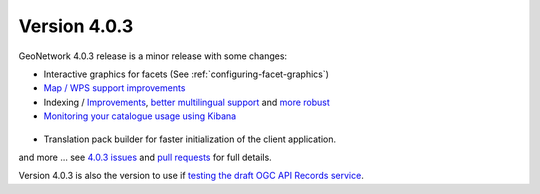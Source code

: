 .. _version-403:

Version 4.0.3
#############

GeoNetwork 4.0.3 release is a minor release with some changes:


* Interactive graphics for facets (See :ref:`configuring-facet-graphics`)

* `Map / WPS support improvements <https://github.com/geonetwork/core-geonetwork/pull/5362>`_

* Indexing / `Improvements <https://github.com/geonetwork/core-geonetwork/pull/5425>`_, `better multilingual support <https://github.com/geonetwork/core-geonetwork/pull/5436>`_  and `more robust <https://github.com/geonetwork/core-geonetwork/pull/5398>`_

* `Monitoring your catalogue usage using Kibana <https://github.com/geonetwork/docker-geonetwork/pull/60>`_


.. figure:: img/403-monitoring.png

* Translation pack builder for faster initialization of the client application.


and more ... see `4.0.3 issues <https://github.com/geonetwork/core-geonetwork/issues?q=is%3Aissue+milestone%3A4.0.3+is%3Aclosed>`_ and
`pull requests <https://github.com/geonetwork/core-geonetwork/pulls?q=is%3Apr+milestone%3A4.0.3+is%3Aclosed>`_ for full details.


Version 4.0.3 is also the version to use if `testing the draft OGC API Records service <https://github.com/geonetwork/geonetwork-microservices/tree/main/modules/services/ogc-api-records>`_.
